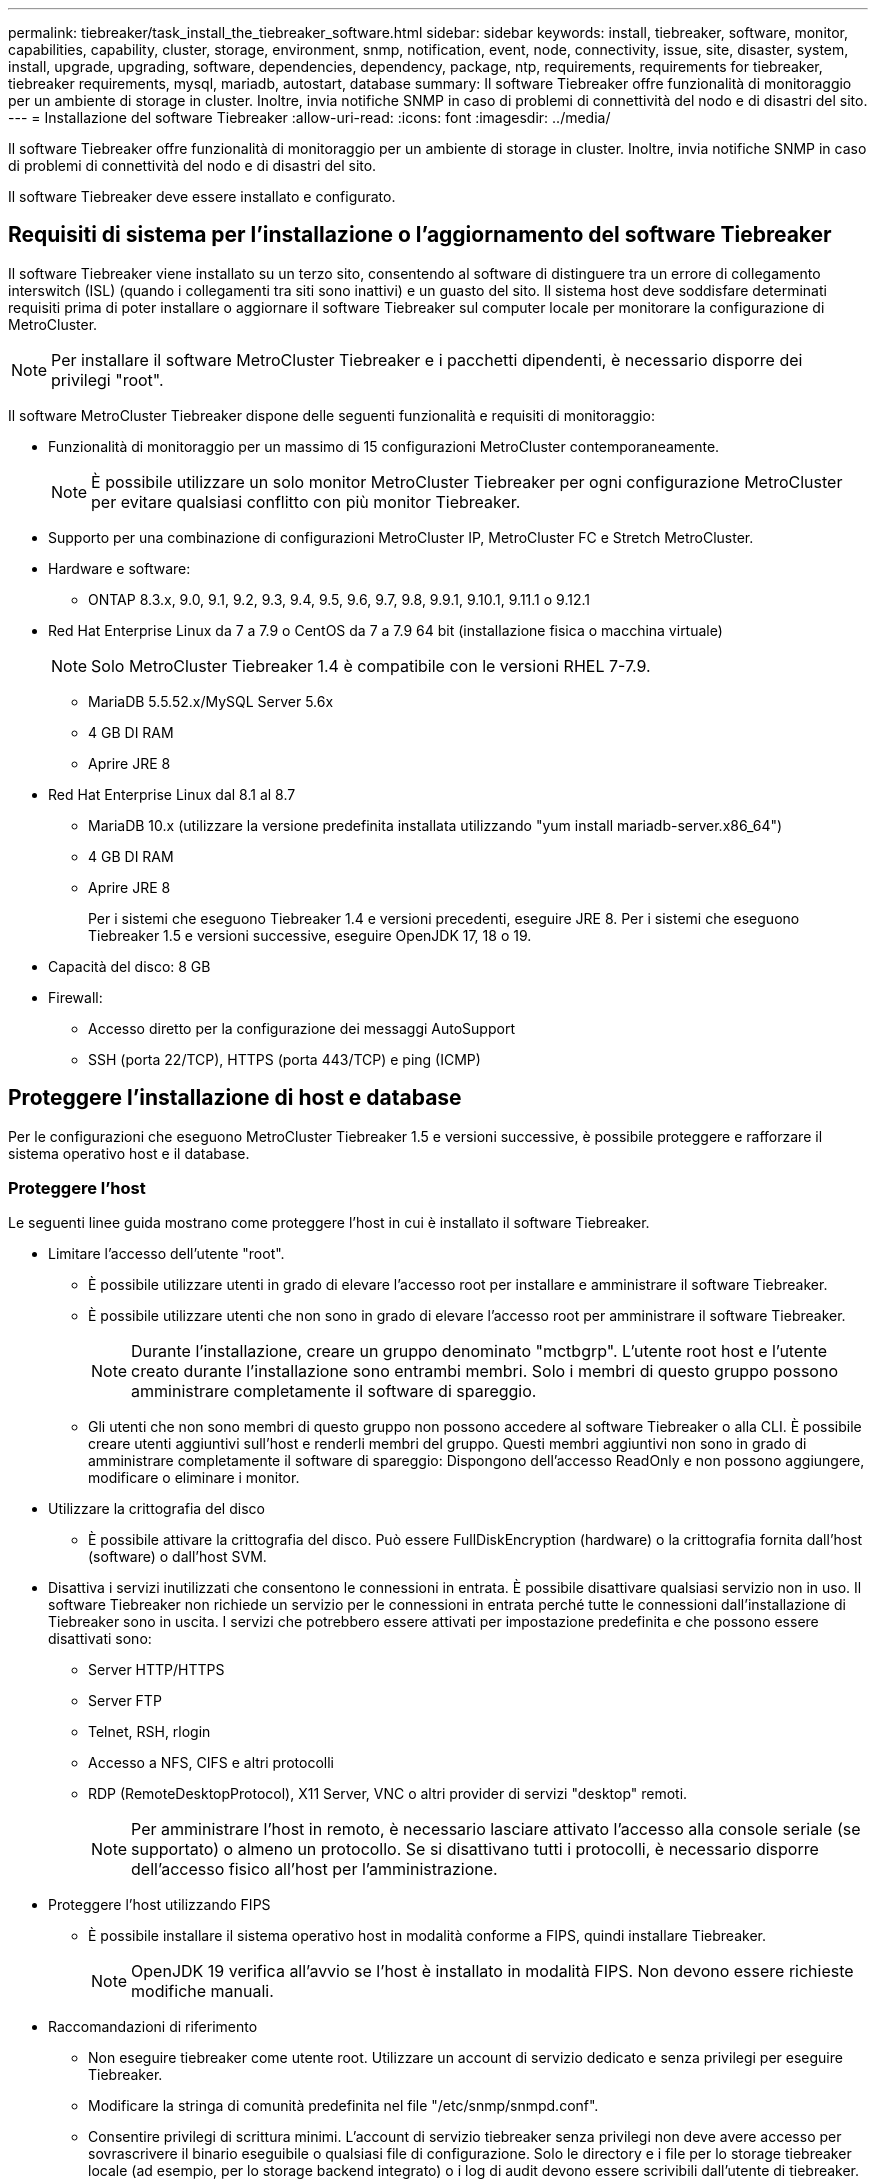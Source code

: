 ---
permalink: tiebreaker/task_install_the_tiebreaker_software.html 
sidebar: sidebar 
keywords: install, tiebreaker, software, monitor, capabilities, capability, cluster, storage, environment, snmp, notification, event, node, connectivity, issue, site, disaster, system, install, upgrade, upgrading, software, dependencies, dependency, package, ntp, requirements, requirements for tiebreaker, tiebreaker requirements, mysql, mariadb, autostart, database 
summary: Il software Tiebreaker offre funzionalità di monitoraggio per un ambiente di storage in cluster. Inoltre, invia notifiche SNMP in caso di problemi di connettività del nodo e di disastri del sito. 
---
= Installazione del software Tiebreaker
:allow-uri-read: 
:icons: font
:imagesdir: ../media/


[role="lead"]
Il software Tiebreaker offre funzionalità di monitoraggio per un ambiente di storage in cluster. Inoltre, invia notifiche SNMP in caso di problemi di connettività del nodo e di disastri del sito.

Il software Tiebreaker deve essere installato e configurato.



== Requisiti di sistema per l'installazione o l'aggiornamento del software Tiebreaker

Il software Tiebreaker viene installato su un terzo sito, consentendo al software di distinguere tra un errore di collegamento interswitch (ISL) (quando i collegamenti tra siti sono inattivi) e un guasto del sito. Il sistema host deve soddisfare determinati requisiti prima di poter installare o aggiornare il software Tiebreaker sul computer locale per monitorare la configurazione di MetroCluster.


NOTE: Per installare il software MetroCluster Tiebreaker e i pacchetti dipendenti, è necessario disporre dei privilegi "root".

Il software MetroCluster Tiebreaker dispone delle seguenti funzionalità e requisiti di monitoraggio:

* Funzionalità di monitoraggio per un massimo di 15 configurazioni MetroCluster contemporaneamente.
+

NOTE: È possibile utilizzare un solo monitor MetroCluster Tiebreaker per ogni configurazione MetroCluster per evitare qualsiasi conflitto con più monitor Tiebreaker.

* Supporto per una combinazione di configurazioni MetroCluster IP, MetroCluster FC e Stretch MetroCluster.
* Hardware e software:
+
** ONTAP 8.3.x, 9.0, 9.1, 9.2, 9.3, 9.4, 9.5, 9.6, 9.7, 9.8, 9.9.1, 9.10.1, 9.11.1 o 9.12.1


* Red Hat Enterprise Linux da 7 a 7.9 o CentOS da 7 a 7.9 64 bit (installazione fisica o macchina virtuale)
+

NOTE: Solo MetroCluster Tiebreaker 1.4 è compatibile con le versioni RHEL 7-7.9.

+
** MariaDB 5.5.52.x/MySQL Server 5.6x
** 4 GB DI RAM
** Aprire JRE 8


* Red Hat Enterprise Linux dal 8.1 al 8.7
+
** MariaDB 10.x (utilizzare la versione predefinita installata utilizzando "yum install mariadb-server.x86_64")
** 4 GB DI RAM
** Aprire JRE 8
+
Per i sistemi che eseguono Tiebreaker 1.4 e versioni precedenti, eseguire JRE 8. Per i sistemi che eseguono Tiebreaker 1.5 e versioni successive, eseguire OpenJDK 17, 18 o 19.





* Capacità del disco: 8 GB
* Firewall:
+
** Accesso diretto per la configurazione dei messaggi AutoSupport
** SSH (porta 22/TCP), HTTPS (porta 443/TCP) e ping (ICMP)






== Proteggere l'installazione di host e database

Per le configurazioni che eseguono MetroCluster Tiebreaker 1.5 e versioni successive, è possibile proteggere e rafforzare il sistema operativo host e il database.



=== Proteggere l'host

Le seguenti linee guida mostrano come proteggere l'host in cui è installato il software Tiebreaker.

* Limitare l'accesso dell'utente "root".
+
** È possibile utilizzare utenti in grado di elevare l'accesso root per installare e amministrare il software Tiebreaker.
** È possibile utilizzare utenti che non sono in grado di elevare l'accesso root per amministrare il software Tiebreaker.
+

NOTE: Durante l'installazione, creare un gruppo denominato "mctbgrp". L'utente root host e l'utente creato durante l'installazione sono entrambi membri. Solo i membri di questo gruppo possono amministrare completamente il software di spareggio.

** Gli utenti che non sono membri di questo gruppo non possono accedere al software Tiebreaker o alla CLI. È possibile creare utenti aggiuntivi sull'host e renderli membri del gruppo. Questi membri aggiuntivi non sono in grado di amministrare completamente il software di spareggio: Dispongono dell'accesso ReadOnly e non possono aggiungere, modificare o eliminare i monitor.


* Utilizzare la crittografia del disco
+
** È possibile attivare la crittografia del disco. Può essere FullDiskEncryption (hardware) o la crittografia fornita dall'host (software) o dall'host SVM.


* Disattiva i servizi inutilizzati che consentono le connessioni in entrata. È possibile disattivare qualsiasi servizio non in uso. Il software Tiebreaker non richiede un servizio per le connessioni in entrata perché tutte le connessioni dall'installazione di Tiebreaker sono in uscita. I servizi che potrebbero essere attivati per impostazione predefinita e che possono essere disattivati sono:
+
** Server HTTP/HTTPS
** Server FTP
** Telnet, RSH, rlogin
** Accesso a NFS, CIFS e altri protocolli
** RDP (RemoteDesktopProtocol), X11 Server, VNC o altri provider di servizi "desktop" remoti.
+

NOTE: Per amministrare l'host in remoto, è necessario lasciare attivato l'accesso alla console seriale (se supportato) o almeno un protocollo. Se si disattivano tutti i protocolli, è necessario disporre dell'accesso fisico all'host per l'amministrazione.



* Proteggere l'host utilizzando FIPS
+
** È possibile installare il sistema operativo host in modalità conforme a FIPS, quindi installare Tiebreaker.
+

NOTE: OpenJDK 19 verifica all'avvio se l'host è installato in modalità FIPS. Non devono essere richieste modifiche manuali.



* Raccomandazioni di riferimento
+
** Non eseguire tiebreaker come utente root. Utilizzare un account di servizio dedicato e senza privilegi per eseguire Tiebreaker.
** Modificare la stringa di comunità predefinita nel file "/etc/snmp/snmpd.conf".
** Consentire privilegi di scrittura minimi. L'account di servizio tiebreaker senza privilegi non deve avere accesso per sovrascrivere il binario eseguibile o qualsiasi file di configurazione. Solo le directory e i file per lo storage tiebreaker locale (ad esempio, per lo storage backend integrato) o i log di audit devono essere scrivibili dall'utente di tiebreaker.
** TLS (Transport Layer Security) end-to-end. Tiebreaker deve essere sempre utilizzato con TLS. Se si utilizzano bilanciatori di carico intermedi o proxy inversi per tiebreaker anteriore, è necessario utilizzare TLS per tutte le connessioni di rete tra ogni componente del sistema (incluso lo storage back-end) per garantire che tutto il traffico sia crittografato in transito da e verso tiebreaker. Quando possibile, impostare l'intestazione HTTP Strict Transport Security (HSTS) utilizzando la funzione di intestazione di risposta personalizzata di tiebreaker.
** È necessario installare ed eseguire la versione più recente di OpenSSH.
** Non consentire utenti anonimi.
** Impostare AllowTcpForwarding su "no" o utilizzare la direttiva Match per limitare gli utenti anonimi.
** Disattiva Cronologia comandi shell.
** Eseguire l'aggiornamento frequentemente. Tiebreaker è sviluppato attivamente e l'aggiornamento frequente è importante per incorporare correzioni di sicurezza e qualsiasi modifica nelle impostazioni predefinite, come la lunghezza delle chiavi o le suite di crittografia.
** Iscriviti alla mailing list di HashiCorp Announcement per ricevere gli annunci delle nuove release e visita il sito di Tiebreaker CHANGELOG per maggiori dettagli sugli aggiornamenti più recenti delle nuove release.
** Utilizzare le autorizzazioni file corrette. Prima di avviare il software Tiebreaker, assicurarsi sempre che vengano applicate autorizzazioni appropriate ai file, in particolare a quelli contenenti informazioni sensibili.
** L'autenticazione multifattore (MFA) migliora la sicurezza della tua organizzazione richiedendo agli amministratori di identificarsi utilizzando più di un nome utente e una password. Anche se importante, i nomi utente e le password sono vulnerabili agli attacchi di forza bruta e possono essere rubati da terze parti. RHEL 8 fornisce MFA che richiede agli utenti di fornire più informazioni per autenticare correttamente un account o un host Linux. Le informazioni aggiuntive potrebbero essere una password monouso inviata al telefono cellulare tramite SMS o credenziali da un'applicazione come Google Authenticator, Twilio Authy o FreeOTP.






==== Informazioni correlate

.Gestione utenti
link:https://access.redhat.com/documentation/en-us/red_hat_enterprise_linux/8/html/configuring_basic_system_settings/assembly_getting-started-with-managing-user-accounts_configuring-basic-system-settings["Guida introduttiva alla gestione degli account utente"^]

link:https://access.redhat.com/documentation/en-us/red_hat_enterprise_linux/8/html/configuring_basic_system_settings/introduction-to-managing-user-and-group-accounts_configuring-basic-system-settings["Introduzione alla gestione degli account utente e di gruppo"^]

link:https://access.redhat.com/documentation/en-us/red_hat_enterprise_linux/8/html/configuring_basic_system_settings/managing-user-accounts-in-the-web-console-new_configuring-basic-system-settings["Gestione degli account utente nella console Web"^]

link:https://access.redhat.com/documentation/en-us/red_hat_enterprise_linux/8/html/configuring_basic_system_settings/managing-users-from-the-command-line_configuring-basic-system-settings["Gestione degli utenti dalla riga di comando"^]

link:https://access.redhat.com/documentation/en-us/red_hat_enterprise_linux/8/html/configuring_basic_system_settings/editing-user-groups-using-the-command-line_configuring-basic-system-settings["Modifica dei gruppi di utenti mediante la riga di comando"^]

link:https://access.redhat.com/documentation/en-us/red_hat_enterprise_linux/8/html/configuring_basic_system_settings/managing-sudo-access_configuring-basic-system-settings["Gestione dell'accesso al sudo"^]

link:https://access.redhat.com/documentation/en-us/red_hat_enterprise_linux/8/html/configuring_basic_system_settings/changing-and-resetting-the-root-password-from-the-command-line_configuring-basic-system-settings["Gestione e reimpostazione della password root"^]

link:https://access.redhat.com/documentation/en-us/red_hat_enterprise_linux/8/html/security_hardening/index["Protezione avanzata"^]

link:https://access.redhat.com/documentation/en-us/red_hat_enterprise_linux/8/html/securing_networks/index["Protezione delle reti"^]

link:https://access.redhat.com/documentation/en-us/red_hat_enterprise_linux/8/html/configuring_basic_system_settings/managing-system-services-with-systemctl_configuring-basic-system-settings["Gestione dei servizi di sistema con systemctl"^]

link:https://access.redhat.com/documentation/en-us/red_hat_enterprise_linux/8["Documentazione RHEL 8"^]

link:https://access.redhat.com/documentation/ru-ru/openjdk/8/html/configuring_openjdk_8_on_rhel_with_fips/openjdk-default-fips-configuration["Configurazione FIPS predefinita in OpenJDK 8"^]


NOTE: Se si protegge l'host, assicurarsi che sia in grado di avviarlo senza l'intervento dell'utente. Se è richiesto l'intervento dell'utente, la funzionalità di interruzione del servizio potrebbe non essere disponibile nel caso in cui l'host si riavvii inaspettatamente. In questo caso, la funzionalità di spareggio è disponibile solo dopo l'intervento manuale e quando l'host è completamente avviato.



=== Proteggere l'installazione del database

Le seguenti linee guida mostrano come proteggere e rafforzare l'installazione del database MariaDB 10.x.

* Limitare l'accesso dell'utente "root".
+
** Tiebreaker utilizza un account dedicato. L'account e le tabelle per la memorizzazione dei dati (di configurazione) vengono creati durante l'installazione di Tiebreaker. L'unica volta che è necessario un accesso elevato al database è durante l'installazione.


* Durante l'installazione sono necessari i seguenti privilegi e accesso:
+
** La possibilità di creare un database e tabelle
** La possibilità di creare opzioni globali
** La possibilità di creare un utente del database e di impostare la password
** Possibilità di associare l'utente del database al database e alle tabelle e assegnare i diritti di accesso
+

NOTE: L'account utente specificato durante l'installazione di Tiebreaker deve disporre di tutti questi privilegi. L'utilizzo di più account utente per le diverse attività non è supportato.



* Utilizzare la crittografia del database
+
** Supportiamo la crittografia dei dati inattivi
** I dati in volo non sono crittografati. I dati in volo utilizzano una connessione di file locale "SOCKS".
** Conformità FIPS per MariaDB: Non è necessario attivare la conformità FIPS nel database. È sufficiente installare l'host in modalità conforme a FIPS.


+

NOTE: Se si richiede la crittografia, è necessario attivare le impostazioni di crittografia prima dell'installazione del software di spareggio.





==== Informazioni correlate

* Gestione degli utenti del database
+
link:https://dev.mysql.com/doc/refman/8.0/en/access-control.html["Controllo degli accessi e gestione degli account"^]

* Proteggere il database
+
link:https://dev.mysql.com/doc/refman/8.0/en/security-against-attack.html["Rendere MySQL sicuro dagli attacchi"^]

+
link:https://mariadb.com/kb/en/securing-mariadb/["Protezione di MariaDB"^]

* Crittografia per i dati inattivi
+
link:https://mariadb.com/kb/en/data-at-rest-encryption-overview/["Panoramica sulla crittografia dei dati a riposo"^]

+
link:https://www.mysql.com/products/enterprise/tde.html["MySQL Enterprise transparent Data Encryption (TDE)"^]

* Installazione sicura del vault
+
link:https://developer.hashicorp.com/vault/tutorials/operations/production-hardening/["Protezione avanzata della produzione"^]





== Installazione delle dipendenze di MetroCluster Tiebreaker

Prima di installare o aggiornare il software tiebreaker, è necessario installare un server MySQL o MariaDB a seconda del sistema operativo Linux che si sta utilizzando come host.

.Fasi
. Installare JRE.
+
<<install-java-1-8,Installare JRE>>

. Installare e configurare il vault.
+
<<install-vault,Installare e configurare il vault>>

. Installare il server MySQL o MariaDB:
+
[cols="30,70"]
|===


| Se l'host Linux è | Quindi... 


 a| 
Red Hat Enterprise Linux 7/CentOS 7
 a| 
Installare MySQL

<<install-mysql-redhat,Installazione di MySQL Server 5.5.30 o versioni successive e 5.6.x su Red Hat Enterprise Linux 7 o CentOS 7>>



 a| 
Red Hat Enterprise Linux 8
 a| 
Installare MariaDB

<<install-mariadb,Installazione del server MariaDB su Red Hat Enterprise Linux 8>>

|===




=== Installare JRE

È necessario installare JRE sul sistema host prima di installare o aggiornare il software Tiebreaker. Per i sistemi che eseguono Tiebreaker 1.4 e versioni precedenti, eseguire JRE 8. Per i sistemi che eseguono Tiebreaker 1.5 e versioni successive, eseguire OpenJDK 17, 18 o 19. Gli output dell'esempio mostrano JRE 1.8.0. (JRE 8).

.Fasi
. Accedere come utente "root" o come utente sudo che può passare alla modalità avanzata dei privilegi.
+
[listing]
----

login as: root
root@mcctb's password:
Last login: Fri Jan  8 21:33:00 2017 from host.domain.com
----
. Installare JRE.
+
`yum install java-1.8.0-openjdk.x86_64`

+
....
[root@mcctb ~]# yum install java-1.8.0-openjdk.x86_64
Loaded plugins: fastestmirror, langpacks
Loading mirror speeds from cached hostfile
... shortened....
Dependencies Resolved

=======================================================================
Package               Arch   Version                 Repository    Size
=======================================================================
Installing:
 java-1.8.0-openjdk  x86_64  1:1.8.0.144-0.b01.el7_4 updates      238 k
 ..
 ..
Transaction Summary
=======================================================================
Install  1 Package  (+ 4 Dependent packages)

Total download size: 34 M
Is this ok [y/d/N]: y

Installed:
java-1.8.0-openjdk.x86_64 1:1.8.0.144-0.b01.el7_4
Complete!
....




=== Installare e configurare il vault

Se non si dispone o si desidera utilizzare il server del vault locale, è necessario installare Vault. Si può fare riferimento a questa procedura standard per l'installazione del vault o fare riferimento alle istruzioni di installazione di Hashicorp per linee guida alternative.


NOTE: Se si dispone di un server vault nella rete, è possibile configurare l'host MetroCluster Tiebreaker per l'utilizzo dell'installazione del vault. In questo caso non è necessario installare Vault sull'host.

.Fasi
. Scaricare il file zip del vault.
+
[listing]
----
[root@mcctb /bin]#  curl -sO https://releases.hashicorp.com/vault/1.12.2/vault_1.12.2_linux_amd64.zip
----
. Decomprimere il file del vault.
+
[listing]
----
[root@mcctb /bin]# unzip vault_1.12.2_linux_amd64.zip
Archive:  vault_1.12.2_linux_amd64.zip
  inflating: vault
----
. Verificare l'installazione.
+
[listing]
----
[root@mcctb /bin]# vault -version
Vault v1.12.2 (415e1fe3118eebd5df6cb60d13defdc01aa17b03), built 2022-11-23T12:53:46Z
----
. Creare un file di configurazione del vault e assicurarsi che il file di configurazione sia creato nella directory "/root".
+

NOTE: Per proteggere la comunicazione con il vault, utilizzare TLS.

+
[listing]
----
[root@mcctb ~]# cat > config.hcl
 storage "file" {
  address = "127.0.0.1:8500"
  path    = "/mcctb_vdata/data"
 }
 listener "tcp" {
   address     = "127.0.0.1:8200"
   tls_disable = 1
 }
----
. Avviare il server del vault: `vault server -config config.hcl &`
+
[listing]
----
[root@mcctb ~] vault server -config config.hcl
----
. Esportare l'indirizzo del vault.
+
Selezionare l'opzione corretta a seconda che si stia utilizzando TLS.

+
[role="tabbed-block"]
====
.Opzione 1. Quando si utilizza TLS
--
[listing]
----
[root@mcctb ~]# export VAULT_ADDR=’https://127.0.0.1:8300'
----
--
.Opzione 2. Quando non si utilizza TLS
--
[listing]
----
[root@mcctb ~]# export VAULT_ADDR="http://127.0.0.1:8200"
----
--
====
. Inizializzare il vault.
+
[listing]
----
[root@mcctb ~]# vault operator init
2022-12-15T14:57:22.113+0530 [INFO]  core: security barrier not initialized
2022-12-15T14:57:22.113+0530 [INFO]  core: seal configuration missing, not initialized
2022-12-15T14:57:22.114+0530 [INFO]  core: security barrier not initialized
2022-12-15T14:57:22.116+0530 [INFO]  core: security barrier initialized: stored=1 shares=5 threshold=3
2022-12-15T14:57:22.118+0530 [INFO]  core: post-unseal setup starting
2022-12-15T14:57:22.137+0530 [INFO]  core: loaded wrapping token key
2022-12-15T14:57:22.137+0530 [INFO]  core: Recorded vault version: vault version=1.12.2 upgrade time="2022-12-15 09:27:22.137200412 +0000 UTC" build date=2022-11-23T12:53:46Z
2022-12-15T14:57:22.137+0530 [INFO]  core: successfully setup plugin catalog: plugin-directory=""
2022-12-15T14:57:22.137+0530 [INFO]  core: no mounts; adding default mount table
2022-12-15T14:57:22.143+0530 [INFO]  core: successfully mounted backend: type=cubbyhole version="" path=cubbyhole/
2022-12-15T14:57:22.144+0530 [INFO]  core: successfully mounted backend: type=system version="" path=sys/
2022-12-15T14:57:22.144+0530 [INFO]  core: successfully mounted backend: type=identity version="" path=identity/
2022-12-15T14:57:22.148+0530 [INFO]  core: successfully enabled credential backend: type=token version="" path=token/ namespace="ID: root. Path: "
2022-12-15T14:57:22.149+0530 [INFO]  rollback: starting rollback manager
2022-12-15T14:57:22.149+0530 [INFO]  core: restoring leases
2022-12-15T14:57:22.150+0530 [INFO]  expiration: lease restore complete
2022-12-15T14:57:22.150+0530 [INFO]  identity: entities restored
2022-12-15T14:57:22.150+0530 [INFO]  identity: groups restored
2022-12-15T14:57:22.151+0530 [INFO]  core: usage gauge collection is disabled
2022-12-15T14:57:23.385+0530 [INFO]  core: post-unseal setup complete
2022-12-15T14:57:23.387+0530 [INFO]  core: root token generated
2022-12-15T14:57:23.387+0530 [INFO]  core: pre-seal teardown starting
2022-12-15T14:57:23.387+0530 [INFO]  rollback: stopping rollback manager
2022-12-15T14:57:23.387+0530 [INFO]  core: pre-seal teardown complete
Unseal Key 1: xxxxxxxxxxxxxxxxxxxxxxxxxxxxxxxxxxxxxxx
Unseal Key 2: xxxxxxxxxxxxxxxxxxxxxxxxxxxxxxxxxxxxxxx
Unseal Key 3: xxxxxxxxxxxxxxxxxxxxxxxxxxxxxxxxxxxxxxx
Unseal Key 4: xxxxxxxxxxxxxxxxxxxxxxxxxxxxxxxxxxxxxxx
Unseal Key 5: xxxxxxxxxxxxxxxxxxxxxxxxxxxxxxxxxxxxxxx

Initial Root Token: xxxxxxxxxxxxxxxxxxxxxxxxxxxxxxx


Vault initialized with 5 key shares and a key threshold of 3. Please securely
distribute the key shares printed above. When the Vault is re-sealed,
restarted, or stopped, you must supply at least 3 of these keys to unseal it
before it can start servicing requests.

Vault does not store the generated root key. Without at least 3 keys to
reconstruct the root key, Vault will remain permanently sealed!

It is possible to generate new unseal keys, provided you have a quorum of
existing unseal keys shares. See "vault operator rekey" for more information.
----
. Esportare il token root del vault.
+
[listing]
----
[root@mcctb ~]#  export VAULT_TOKEN="xxxxxxxxxxxxxxxxxxxxxxxxxxxxxxx"
----
. Dissigillare il vault utilizzando una delle tre chiavi create.
+
[listing]
----

[root@mcctb ~]# vault operator unseal
Unseal Key (will be hidden):
Key                Value
---                -----
Seal Type          shamir
Initialized        true
Sealed             true
Total Shares       5
Threshold          3
Unseal Progress    1/3
Unseal Nonce       d45a3848-8338-febc-2e0b-b72b76ef3394
Version            1.12.2
Build Date         2022-11-23T12:53:46Z
Storage Type       file
HA Enabled         false
[root@mcctb ~]# vault operator unseal
Unseal Key (will be hidden):
Key                Value
---                -----
Seal Type          shamir
Initialized        true
Sealed             true
Total Shares       5
Threshold          3
Unseal Progress    2/3
Unseal Nonce       d45a3848-8338-febc-2e0b-b72b76ef3394
Version            1.12.2
Build Date         2022-11-23T12:53:46Z
Storage Type       file
HA Enabled         false
[root@mcctb ~]# vault operator unseal
Unseal Key (will be hidden):
2022-12-15T15:15:00.980+0530 [INFO]  core.cluster-listener.tcp: starting listener: listener_address=127.0.0.1:8201
2022-12-15T15:15:00.980+0530 [INFO]  core.cluster-listener: serving cluster requests: cluster_listen_address=127.0.0.1:8201
2022-12-15T15:15:00.981+0530 [INFO]  core: post-unseal setup starting
2022-12-15T15:15:00.981+0530 [INFO]  core: loaded wrapping token key
2022-12-15T15:15:00.982+0530 [INFO]  core: successfully setup plugin catalog: plugin-directory=""
2022-12-15T15:15:00.983+0530 [INFO]  core: successfully mounted backend: type=system version="" path=sys/
2022-12-15T15:15:00.984+0530 [INFO]  core: successfully mounted backend: type=identity version="" path=identity/
2022-12-15T15:15:00.984+0530 [INFO]  core: successfully mounted backend: type=cubbyhole version="" path=cubbyhole/
2022-12-15T15:15:00.986+0530 [INFO]  core: successfully enabled credential backend: type=token version="" path=token/ namespace="ID: root. Path: "
2022-12-15T15:15:00.986+0530 [INFO]  rollback: starting rollback manager
2022-12-15T15:15:00.987+0530 [INFO]  core: restoring leases
2022-12-15T15:15:00.987+0530 [INFO]  expiration: lease restore complete
2022-12-15T15:15:00.987+0530 [INFO]  identity: entities restored
2022-12-15T15:15:00.987+0530 [INFO]  identity: groups restored
2022-12-15T15:15:00.988+0530 [INFO]  core: usage gauge collection is disabled
2022-12-15T15:15:00.989+0530 [INFO]  core: post-unseal setup complete
2022-12-15T15:15:00.989+0530 [INFO]  core: vault is unsealed
Key             Value
---             -----
Seal Type       shamir
Initialized     true
Sealed          false
Total Shares    5
Threshold       3
Version         1.12.2
Build Date      2022-11-23T12:53:46Z
Storage Type    file
Cluster Name    vault-cluster-2d3ed3b4
Cluster ID      fc47f0fd-135d-39a1-7a7c-97c7c4710166
HA Enabled      false
----
. Verificare che lo stato del Vault Sealed sia falso.
+
[listing]
----
[root@mcctb ~]# vault status
Key             Value
---             -----
Seal Type       shamir
Initialized     true
Sealed          false
Total Shares    5
Threshold       3
Version         1.12.2
Build Date      2022-11-23T12:53:46Z
Storage Type    file
Cluster Name    vault-cluster-2d3ed3b4
Cluster ID      fc47f0fd-135d-39a1-7a7c-97c7c4710166
HA Enabled      false
----
. Verificare che il servizio Vault venga avviato sull'host durante l'avvio.
+
.. Eseguire il seguente comando: `cd /etc/systemd/`
+
[listing]
----
[root@mcctb ~]#  cd /etc/systemd/
----
.. Eseguire il seguente comando: `cat > vault.service`
+
[listing]
----
[root@mcctb system]# cat > vault.service
[Unit]
Description=Vault Service
After=mariadb.service

[Service]
Type=forking
ExecStart=/usr/bin/vault server -config /root/config.hcl &
Restart=on-failure

[Install]
WantedBy=multi-user.target
----
.. Eseguire il seguente comando: `systemctl daemon-reload`
+
[listing]
----
[root@mcctb system]#  systemctl daemon-reload
----
.. Eseguire il seguente comando: `systemctl enable vault.service`
+
[listing]
----
[root@mcctb system]#  systemctl enable vault.service
Created symlink /etc/systemd/system/multi-user.target.wants/vault.service → /etc/systemd/system/vault.service.
----


+

NOTE: Viene richiesto di utilizzare questa funzione durante l'installazione di MetroCluster Tiebreaker. Se si desidera modificare il metodo per dissigillare il vault, è necessario disinstallare e reinstallare il software MetroCluster Tiebreaker.





=== Installazione di MySQL Server 5.5.30 o versioni successive e 5.6.x su Red Hat Enterprise Linux 7 o CentOS 7

È necessario installare MySQL Server 5.5.30 o versione successiva e la versione 5.6.x sul sistema host prima di installare o aggiornare il software Tiebreaker.

.Fasi
. Accedere come utente root o sudo che può passare alla modalità avanzata dei privilegi.
+
[listing]
----

login as: root
root@mcctb's password:
Last login: Fri Jan  8 21:33:00 2016 from host.domain.com
----
. Aggiungi il repository MySQL al tuo sistema host:
+
`[root@mcctb ~]# yum localinstall \https://dev.mysql.com/get/mysql57-community-release-el6-11.noarch.rpm`

+
[listing]
----

Loaded plugins: product-id, refresh-packagekit, security, subscription-manager
Setting up Local Package Process
Examining /var/tmp/yum-root-LLUw0r/mysql-community-release-el6-5.noarch.rpm: mysql-community-release-el6-5.noarch
Marking /var/tmp/yum-root-LLUw0r/mysql-community-release-el6-5.noarch.rpm to be installed
Resolving Dependencies
--> Running transaction check
---> Package mysql-community-release.noarch 0:el6-5 will be installed
--> Finished Dependency Resolution
Dependencies Resolved
================================================================================
Package               Arch   Version
                                    Repository                             Size
================================================================================
Installing:
mysql-community-release
                       noarch el6-5 /mysql-community-release-el6-5.noarch 4.3 k
Transaction Summary
================================================================================
Install       1 Package(s)
Total size: 4.3 k
Installed size: 4.3 k
Is this ok [y/N]: y
Downloading Packages:
Running rpm_check_debug
Running Transaction Test
Transaction Test Succeeded
Running Transaction
  Installing : mysql-community-release-el6-5.noarch                         1/1
  Verifying  : mysql-community-release-el6-5.noarch                         1/1
Installed:
  mysql-community-release.noarch 0:el6-5
Complete!
----
. Disattivare il repository MySQL 57:
+
`[root@mcctb ~]# yum-config-manager --disable mysql57-community`

. Abilitare il repository MySQL 56:
+
`[root@mcctb ~]# yum-config-manager --enable mysql56-community`

. Abilitare il repository:
+
`[root@mcctb ~]# yum repolist enabled | grep "mysql.*-community.*"`

+
[listing]
----

mysql-connectors-community           MySQL Connectors Community            21
mysql-tools-community                MySQL Tools Community                 35
mysql56-community                    MySQL 5.6 Community Server           231
----
. Installare il server della community MySQL:
+
`[root@mcctb ~]# yum install mysql-community-server`

+
[listing]
----

Loaded plugins: product-id, refresh-packagekit, security, subscription-manager
This system is not registered to Red Hat Subscription Management. You can use subscription-manager
to register.
Setting up Install Process
Resolving Dependencies
--> Running transaction check
.....Output truncated.....
---> Package mysql-community-libs-compat.x86_64 0:5.6.29-2.el6 will be obsoleting
--> Finished Dependency Resolution
Dependencies Resolved
==============================================================================
Package                          Arch   Version       Repository          Size
==============================================================================
Installing:
 mysql-community-client         x86_64  5.6.29-2.el6  mysql56-community  18  M
     replacing  mysql.x86_64 5.1.71-1.el6
 mysql-community-libs           x86_64  5.6.29-2.el6  mysql56-community  1.9 M
     replacing  mysql-libs.x86_64 5.1.71-1.el6
 mysql-community-libs-compat    x86_64  5.6.29-2.el6  mysql56-community  1.6 M
     replacing  mysql-libs.x86_64 5.1.71-1.el6
 mysql-community-server         x86_64  5.6.29-2.el6  mysql56-community  53  M
     replacing  mysql-server.x86_64 5.1.71-1.el6
Installing for dependencies:
mysql-community-common          x86_64  5.6.29-2.el6  mysql56-community   308 k

Transaction Summary
===============================================================================
Install       5 Package(s)
Total download size: 74 M
Is this ok [y/N]: y
Downloading Packages:
(1/5): mysql-community-client-5.6.29-2.el6.x86_64.rpm       |  18 MB     00:28
(2/5): mysql-community-common-5.6.29-2.el6.x86_64.rpm       | 308 kB     00:01
(3/5): mysql-community-libs-5.6.29-2.el6.x86_64.rpm         | 1.9 MB     00:05
(4/5): mysql-community-libs-compat-5.6.29-2.el6.x86_64.rpm  | 1.6 MB     00:05
(5/5): mysql-community-server-5.6.29-2.el6.x86_64.rpm       |  53 MB     03:42
-------------------------------------------------------------------------------
Total                                              289 kB/s |  74 MB     04:24
warning: rpmts_HdrFromFdno: Header V3 DSA/SHA1 Signature, key ID 5072e1f5: NOKEY
Retrieving key from file:/etc/pki/rpm-gpg/RPM-GPG-KEY-mysql
Importing GPG key 0x5072E1F5:
 Userid : MySQL Release Engineering <mysql-build@oss.oracle.com>
Package: mysql-community-release-el6-5.noarch
         (@/mysql-community-release-el6-5.noarch)
 From   : file:/etc/pki/rpm-gpg/RPM-GPG-KEY-mysql
Is this ok [y/N]: y
Running rpm_check_debug
Running Transaction Test
Transaction Test Succeeded
Running Transaction
  Installing : mysql-community-common-5.6.29-2.el6.x86_64
....Output truncated....
1.el6.x86_64                                                               7/8
  Verifying  : mysql-5.1.71-1.el6.x86_64                       	           8/8
Installed:
  mysql-community-client.x86_64 0:5.6.29-2.el6
  mysql-community-libs.x86_64 0:5.6.29-2.el6
  mysql-community-libs-compat.x86_64 0:5.6.29-2.el6
  mysql-community-server.x86_64 0:5.6.29-2.el6

Dependency Installed:
  mysql-community-common.x86_64 0:5.6.29-2.el6

Replaced:
  mysql.x86_64 0:5.1.71-1.el6 mysql-libs.x86_64 0:5.1.71-1.el6
  mysql-server.x86_64 0:5.1.71-1.el6
Complete!
----
. Avviare il server MySQL:
+
`[root@mcctb ~]# service mysqld start`

+
[listing]
----

Initializing MySQL database:  2016-04-05 19:44:38 0 [Warning] TIMESTAMP
with implicit DEFAULT value is deprecated. Please use
--explicit_defaults_for_timestamp server option (see documentation
for more details).
2016-04-05 19:44:38 0 [Note] /usr/sbin/mysqld (mysqld 5.6.29)
        starting as process 2487 ...
2016-04-05 19:44:38 2487 [Note] InnoDB: Using atomics to ref count
        buffer pool pages
2016-04-05 19:44:38 2487 [Note] InnoDB: The InnoDB memory heap is disabled
....Output truncated....
2016-04-05 19:44:42 2509 [Note] InnoDB: Shutdown completed; log sequence
       number 1625987

PLEASE REMEMBER TO SET A PASSWORD FOR THE MySQL root USER!
To do so, start the server, then issue the following commands:

  /usr/bin/mysqladmin -u root password 'new-password'
  /usr/bin/mysqladmin -u root -h mcctb password 'new-password'

Alternatively, you can run:
  /usr/bin/mysql_secure_installation

which will also give you the option of removing the test
databases and anonymous user created by default.  This is
strongly recommended for production servers.
.....Output truncated.....
WARNING: Default config file /etc/my.cnf exists on the system
This file will be read by default by the MySQL server
If you do not want to use this, either remove it, or use the
--defaults-file argument to mysqld_safe when starting the server

                                                           [  OK  ]
Starting mysqld:                                           [  OK  ]
----
. Verificare che MySQL Server sia in esecuzione:
+
`[root@mcctb ~]# service mysqld status`

+
[listing]
----

mysqld (pid  2739) is running...
----
. Configurare le impostazioni di sicurezza e password:
+
`[root@mcctb ~]# mysql_secure_installation`

+
[listing]
----

NOTE: RUNNING ALL PARTS OF THIS SCRIPT IS RECOMMENDED FOR ALL MySQL
       SERVERS IN PRODUCTION USE!  PLEASE READ EACH STEP CAREFULLY!

 In order to log into MySQL to secure it, we'll need the current
 password for the root user.  If you've just installed MySQL, and
 you haven't set the root password yet, the password will be blank,
 so you should just press enter here.

 Enter current password for root (enter for none):   <== on default install
                                                         hit enter here
 OK, successfully used password, moving on...

 Setting the root password ensures that nobody can log into the MySQL
 root user without the proper authorization.

 Set root password? [Y/n] y
 New password:
 Re-enter new password:
 Password updated successfully!
 Reloading privilege tables..
  ... Success!

 By default, a MySQL installation has an anonymous user, allowing anyone
 to log into MySQL without having to have a user account created for
 them.  This is intended only for testing, and to make the installation
 go a bit smoother.  You should remove them before moving into a
 production environment.

 Remove anonymous users? [Y/n] y
  ... Success!

 Normally, root should only be allowed to connect from 'localhost'.  This
 ensures that someone cannot guess at the root password from the network.

 Disallow root login remotely? [Y/n] y
  ... Success!

 By default, MySQL comes with a database named 'test' that anyone can
 access.  This is also intended only for testing, and should be removed
 before moving into a production environment.

 Remove test database and access to it? [Y/n] y
  - Dropping test database...
 ERROR 1008 (HY000) at line 1: Can't drop database 'test';
 database doesn't exist
  ... Failed!  Not critical, keep moving...
  - Removing privileges on test database...
  ... Success!

 Reloading the privilege tables will ensure that all changes made so far
 will take effect immediately.

 Reload privilege tables now? [Y/n] y
  ... Success!

 All done!  If you've completed all of the above steps, your MySQL
 installation should now be secure.

 Thanks for using MySQL!

 Cleaning up...
----
. Verificare che l'accesso MySQL funzioni:
+
`[root@mcctb ~]# mysql -u root –p`

+
[listing]
----
Enter password: <configured_password>
Welcome to the MySQL monitor.  Commands end with ; or \g.
Your MySQL connection id is 17
Server version: 5.6.29 MySQL Community Server (GPL)

Copyright (c) 2000, 2016, Oracle and/or its affiliates. All rights reserved.

Oracle is a registered trademark of Oracle Corporation and/or its
affiliates. Other names may be trademarks of their respective
owners.

Type 'help;' or '\h' for help. Type '\c' to clear the current input statement.
mysql>
----
+
Se il login MySQL funziona, l'output terminerà con `mysql>` prompt.





==== Abilitare l'impostazione di avvio automatico di MySQL

Verificare che la funzionalità di autostart sia attivata per il daemon MySQL. L'attivazione del daemon MySQL riavvia automaticamente MySQL se il sistema su cui risiede il software MetroCluster Tiebreaker si riavvia. Se il daemon MySQL non è in esecuzione, il software Tiebreaker continua a funzionare, ma non può essere riavviato e non è possibile apportare modifiche alla configurazione.

.Fase
. Verificare che MySQL sia abilitato all'avvio automatico all'avvio:
+
`[root@mcctb ~]# systemctl list-unit-files mysqld.service`

+
[listing]
----
UNIT FILE          State
------------------ ----------
mysqld.service     enabled

----
+
Se MySQL non è abilitato all'avvio automatico all'avvio, consultare la documentazione di MySQL per abilitare la funzione di avvio automatico per l'installazione.





=== Installazione del server MariaDB su Red Hat Enterprise Linux 8

È necessario installare il server MariaDB sul sistema host prima di installare o aggiornare il software Tiebreaker.

.Prima di iniziare
Il sistema host deve essere in esecuzione su Red Hat Enterprise Linux (RHEL) 8.

.Fasi
. Accedere come a. `root` utente o utente che può passare alla modalità avanzata dei privilegi.
+
[listing]
----

login as: root
root@mcctb's password:
Last login: Fri Jan  8 21:33:00 2017 from host.domain.com
----
. Installare il server MariaDB:
+
`[root@mcctb ~]# yum install mariadb-server.x86_64`

+
[listing]
----
 [root@mcctb ~]# yum install mariadb-server.x86_64
Loaded plugins: fastestmirror, langpacks
...
...

===========================================================================
 Package                      Arch   Version         Repository        Size
===========================================================================
Installing:
mariadb-server               x86_64   1:5.5.56-2.el7   base            11 M
Installing for dependencies:

Transaction Summary
===========================================================================
Install  1 Package  (+8 Dependent packages)
Upgrade             ( 1 Dependent package)

Total download size: 22 M
Is this ok [y/d/N]: y
Downloading packages:
No Presto metadata available for base warning:
/var/cache/yum/x86_64/7/base/packages/mariadb-libs-5.5.56-2.el7.x86_64.rpm:
Header V3 RSA/SHA256 Signature,
key ID f4a80eb5: NOKEY] 1.4 MB/s | 3.3 MB  00:00:13 ETA
Public key for mariadb-libs-5.5.56-2.el7.x86_64.rpm is not installed
(1/10): mariadb-libs-5.5.56-2.el7.x86_64.rpm  | 757 kB  00:00:01
..
..
(10/10): perl-Net-Daemon-0.48-5.el7.noarch.rpm|  51 kB  00:00:01
-----------------------------------------------------------------------------------------
Installed:
  mariadb-server.x86_64 1:5.5.56-2.el7

Dependency Installed:
mariadb.x86_64 1:5.5.56-2.el7
perl-Compress-Raw-Bzip2.x86_64 0:2.061-3.el7
perl-Compress-Raw-Zlib.x86_64 1:2.061-4.el7
perl-DBD-MySQL.x86_64 0:4.023-5.el7
perl-DBI.x86_64 0:1.627-4.el7
perl-IO-Compress.noarch 0:2.061-2.el7
perl-Net-Daemon.noarch 0:0.48-5.el7
perl-PlRPC.noarch 0:0.2020-14.el7

Dependency Updated:
  mariadb-libs.x86_64 1:5.5.56-2.el7
Complete!
----
. Avviare il server MariaDB:
+
`[root@mcctb ~]# systemctl start mariadb`

. Verificare che il server MariaDB sia stato avviato:
+
`[root@mcctb ~]# systemctl status mariadb`

+
....

[root@mcctb ~]# systemctl status mariadb
mariadb.service - MariaDB database server
...
Nov 08 21:28:59 mcctb systemd[1]: Starting MariaDB database server...
...
Nov 08 21:29:01 scspr0523972001 systemd[1]: Started MariaDB database server.
....
+

NOTE: Verificare che l'impostazione "enable autostart" (attiva avvio automatico) sia attivata per MariaDB. Vedere <<mariadb-autostart>>.

. Configurare le impostazioni di sicurezza e password:
+
`[root@mcctb ~]# mysql_secure_installation`

+
[listing]
----

[root@mcctb ~]# mysql_secure_installation
NOTE: RUNNING ALL PARTS OF THIS SCRIPT IS RECOMMENDED FOR ALL MariaDB
SERVERS IN PRODUCTION USE! PLEASE READ EACH STEP CAREFULLY!
Set root password? [Y/n] y
New password:
Re-enter new password:
Password updated successfully!
Remove anonymous users? [Y/n] y
... Success!
Normally, root should only be allowed to connect from 'localhost'. This
ensures that someone cannot guess at the root password from the network.
Disallow root login remotely? [Y/n] y
... Success!
Remove test database and access to it? [Y/n] y
- Dropping test database...
... Success!
- Removing privileges on test database...
... Success!
Reload privilege tables now? [Y/n]
... Success!
Cleaning up...
All done! If you've completed all of the above steps, your MariaDB
installation should now be secure.
Thanks for using MariaDB!
----




==== Attivazione dell'impostazione di avvio automatico per MariaDB

Verificare che la funzione di avvio automatico sia attivata per MariaDB. Se non si attiva la funzione di avvio automatico e il sistema su cui risiede il software MetroCluster Tiebreaker deve essere riavviato, il software Tiebreaker continua a funzionare, ma il servizio MariaDB non può essere riavviato e non è possibile apportare modifiche alla configurazione.

.Fasi
. Attivare il servizio di avvio automatico:
+
`[root@mcctb ~]# systemctl enable mariadb.service`

. Verificare che MariaDB sia abilitato all'avvio automatico all'avvio:
+
`[root@mcctb ~]# systemctl list-unit-files mariadb.service`

+
[listing]
----
UNIT FILE          State
------------------ ----------
mariadb.service    enabled
----




== Installazione o aggiornamento del pacchetto software

È necessario installare o aggiornare il software MetroCluster Tiebreaker sul computer locale per monitorare le configurazioni MetroCluster.

* Il sistema storage deve eseguire ONTAP 8.3.x o versione successiva.
* OpenJDK deve essere installato utilizzando `yum install java-x.x.x-openjdk` comando. Per i sistemi che eseguono Tiebreaker 1.4 e versioni precedenti, eseguire JRE 8. Per i sistemi che eseguono Tiebreaker 1.5 e versioni successive, eseguire OpenJDK 17, 18 o 19. Gli output dell'esempio mostrano JRE 1.8.0. (JRE 8).
* È possibile installare MetroCluster Tiebreaker come utente non root con privilegi amministrativi sufficienti per eseguire l'installazione di Tiebreaker, creare tabelle, utenti e impostare la password utente, ecc.


.Fasi
. Scarica l'ultima versione del software MetroCluster Tiebreaker. In questo esempio viene utilizzata la versione 1.5.
+
https://mysupport.netapp.com/site/["Supporto NetApp"^]

. Accedere all'host come utente root.
. Verificare il file RPM.
+
.. Scaricare e importare il file della chiave RPM:
+
[listing]
----
[root@mcctb ~]# rpm --import MetroCluster_Tiebreaker_RPM_GPG.key
----
.. Verificare che sia stata importata la chiave corretta controllando l'impronta digitale.
+
L'esempio seguente mostra un'impronta digitale della chiave corretta:

+
[listing]
----
root@mcctb:~/signing/mcctb-rpms# gpg --show-keys --with-fingerprint MetroCluster_Tiebreaker_RPM_GPG.key
pub   rsa3072 2022-11-17 [SCEA] [expires: 2025-11-16]
      65AC 1562 E28A 1497 7BBD  7251 2855 EB02 3E77 FAE5
uid                      MCCTB-RPM (mcctb RPM production signing) <mcctb-rpm@netapp.com>
----
.. Verificare la firma: `rpm --checksig NetApp-MetroCluster-Tiebreaker-Software-1.5-1.x86_64.rpm`
+
[listing]
----
NetApp-MetroCluster-Tiebreaker-Software-1.5-1.x86_64.rpm: digests OK
----
+

NOTE: È necessario procedere con l'installazione solo dopo aver verificato la firma.



. [[install-tiebreaker]]Installa o aggiorna il software tiebreaker:
+

NOTE: È possibile eseguire l'aggiornamento alla versione 1.5 di Tiebreaker solo quando si esegue l'aggiornamento dalla versione 1.4 di Tiebreaker. L'aggiornamento da versioni precedenti a tiebreaker 1.5 non è supportato.

+
Selezionare la procedura corretta in basso, a seconda che si stia eseguendo una nuova installazione o aggiornando un'installazione esistente.

+
[role="tabbed-block"]
====
.Eseguire una nuova installazione
--
.. Eseguire il comando:
`rpm -ivh NetApp-MetroCluster-Tiebreaker-Software-1.5-1.x86_64.rpm`
+
Il sistema visualizza i seguenti output per una corretta installazione:

+
[listing]
----

Verifying...                          ################################# [100%]
Preparing...                          ################################# [100%]
Updating / installing...
   1:NetApp-MetroCluster-Tiebreaker-So################################# [100%]
Enter the absolute path for Java : /usr/lib/jvm/java-19-openjdk-19.0.0.0.36-2.rolling.el8.x86_64/bin/java
Verifying if Java exists...
Found Java. Proceeding with the installation.
Enter host user account to use for the installation:
mcctbuser1
User account mcctbuser1 found. Proceeding with the installation
Enter database user name:
root
Please enter database password for root
Enter password:
Sealed          false
Do you wish to auto unseal vault(y/n)?y
Enter the key1:
Enter the key2:
Enter the key3:
Success! Uploaded policy: mcctb-policy
Error enabling approle auth: Error making API request.
URL: POST http://127.0.0.1:8200/v1/sys/auth/approle
Code: 400. Errors:
* path is already in use at approle/
Success! Enabled the kv secrets engine at: mcctb/
Success! Data written to: auth/approle/role/mcctb-app
Password updated successfully in the vault.
Synchronizing state of netapp-metrocluster-tiebreaker-software.service with SysV service script with /usr/lib/systemd/systemd-sysv-install.
Executing: /usr/lib/systemd/systemd-sysv-install enable netapp-metrocluster-tiebreaker-software
Created symlink /etc/systemd/system/multi-user.target.wants/netapp-metrocluster-tiebreaker-software.service → /etc/systemd/system/netapp-metrocluster-tiebreaker-software.service.
Attempting to start NetApp MetroCluster Tiebreaker software services
Started NetApp MetroCluster Tiebreaker software services
Successfully installed NetApp MetroCluster Tiebreaker software version 1.5.

----


--
.Aggiornamento di un'installazione esistente
--
.. Verificare che sia installata una versione supportata di OpenJDK e che sia la versione corrente di Java presente sull'host.
+

NOTE: Per gli aggiornamenti a tiebreaker 1.5, è necessario installare OpenJDK versione 17, 18 o 19.

+
[listing]
----
[root@mcctb ~]# readlink -f /usr/bin/java
/usr/lib/jvm/java-19-openjdk-19.0.0.0.36-2.rolling.el8.x86_64/bin/java
----
.. Verificare che il servizio Vault sia dissigillato e in esecuzione: `vault status`
+
[listing]
----
[root@mcctb ~]# vault status
Key             Value
---             -----
Seal Type       shamir
Initialized     true
Sealed          false
Total Shares    5
Threshold       3
Version         1.12.2
Build Date      2022-11-23T12:53:46Z
Storage Type    file
Cluster Name    vault-cluster-2d3ed3b4
Cluster ID      fc47f0fd-135d-39a1-7a7c-97c7c4710166
HA Enabled      false
----
.. Aggiornare il software Tiebreaker.
+
[listing]
----
[root@mcctb ~]# rpm -Uvh NetApp-MetroCluster-Tiebreaker-Software-1.5-1.x86_64.rpm
----
+
Il sistema visualizza il seguente output per un aggiornamento riuscito:

+
[listing]
----
Verifying...                          ################################# [100%]
Preparing...                          ################################# [100%]
Updating / installing...
   1:NetApp-MetroCluster-Tiebreaker-So################################# [ 50%]
Enter the absolute path for Java : /usr/lib/jvm/java-19-openjdk-19.0.0.0.36-2.rolling.el8.x86_64/bin/java
Verifying if Java exists...
Found Java. Proceeding with the installation.
Enter host user account to use for the installation:
mcctbuser1
User account mcctbuser1 found. Proceeding with the installation
Sealed          false
Do you wish to auto unseal vault(y/n)?y
Enter the key1:
Enter the key2:
Enter the key3:
Success! Uploaded policy: mcctb-policy
Error enabling approle auth: Error making API request.
URL: POST http://127.0.0.1:8200/v1/sys/auth/approle
Code: 400. Errors:
* path is already in use at approle/
Success! Enabled the kv secrets engine at: mcctb/
Success! Data written to: auth/approle/role/mcctb-app
Enter database user name : root
Please enter database password for root
Enter password:
Password updated successfully in the database.
Password updated successfully in the vault.
Synchronizing state of netapp-metrocluster-tiebreaker-software.service with SysV service script with /usr/lib/systemd/systemd-sysv-install.
Executing: /usr/lib/systemd/systemd-sysv-install enable netapp-metrocluster-tiebreaker-software
Attempting to start NetApp MetroCluster Tiebreaker software services
Started NetApp MetroCluster Tiebreaker software services
Successfully upgraded NetApp MetroCluster Tiebreaker software to version 1.5.
Cleaning up / removing...
   2:NetApp-MetroCluster-Tiebreaker-So################################# [100%]
----


--
====
+

NOTE: Se si immette la password root MySQL errata, il software Tiebreaker indica che è stato installato correttamente, ma visualizza i messaggi "Access denied" (accesso negato). Per risolvere il problema, è necessario disinstallare il software Tiebreaker utilizzando `rpm -e` E quindi reinstallare il software utilizzando la password root corretta di MySQL.

. Verificare la connettività di Tiebreaker al software MetroCluster aprendo una connessione SSH dall'host di Tiebreaker a ciascuna delle LIF di gestione dei nodi e delle LIF di gestione dei cluster.


.Informazioni correlate
https://mysupport.netapp.com/site/["Supporto NetApp"^]



== Aggiornamento dell'host su cui è in esecuzione il monitor di spareggio

È possibile aggiornare l'host su cui è in esecuzione il monitor di spareggio con un'interruzione minima se i monitor vengono posti in modalità osservatore prima dell'aggiornamento.

.Fasi
. Verificare che i monitor siano in modalità osservatore:
+
`monitor show –status`

+
[listing]
----
NetApp MetroCluster Tiebreaker:> monitor show -status
MetroCluster: cluster_A
    Disaster: false
    Monitor State: Normal
    Observer Mode: true
    Silent Period: 15
    Override Vetoes: false
    Cluster: cluster_Ba(UUID:4d9ccf24-080f-11e4-9df2-00a098168e7c)
        Reachable: true
        All-Links-Severed: FALSE
            Node: mcc5-a1(UUID:78b44707-0809-11e4-9be1-e50dab9e83e1)
                Reachable: true
                All-Links-Severed: FALSE
                State: normal
            Node: mcc5-a2(UUID:9a8b1059-0809-11e4-9f5e-8d97cdec7102)
                Reachable: true
                All-Links-Severed: FALSE
                State: normal
    Cluster: cluster_B(UUID:70dacd3b-0823-11e4-a7b9-00a0981693c4)
        Reachable: true
        All-Links-Severed: FALSE
            Node: mcc5-b1(UUID:961fce7d-081d-11e4-9ebf-2f295df8fcb3)
                Reachable: true
                All-Links-Severed: FALSE
                State: normal
            Node: mcc5-b2(UUID:9393262d-081d-11e4-80d5-6b30884058dc)
                Reachable: true
                All-Links-Severed: FALSE
                State: normal
----
. Impostare tutti i monitor in modalità osservatore.
+
[listing]
----
NetApp MetroCluster Tiebreaker :> monitor modify -monitor-name monitor_name -observer-mode true
----
. Per aggiornare l'host tiebreaker, attenersi alla procedura descritta di seguito:
+
<<install-upgrade-sw-pkg,Installazione o aggiornamento del pacchetto software>>

. Disattivare la modalità osservatore per riportare tutti i monitor alla modalità online.
+
[listing]
----
NetApp MetroCluster Tiebreaker :> monitor modify -monitor-name monitor_name -observer-mode false
----




== Selezione della sorgente NTP per il software Tiebreaker

Per il software Tiebreaker, è necessario utilizzare un protocollo NTP (Network Time Protocol) locale. Non deve utilizzare la stessa fonte dei siti MetroCluster che il software di spareggio monitora.
